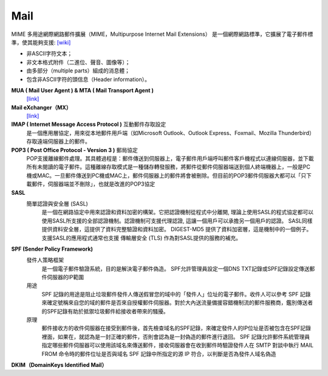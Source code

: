 =====================
		Mail		
=====================


MIME  多用途網際網路郵件擴展（MIME，Multipurpose Internet Mail Extensions）
是一個網際網路標準，它擴展了電子郵件標準，使其能夠支援: `[wiki] <https://zh.wikipedia.org/wiki/%E5%A4%9A%E7%94%A8%E9%80%94%E4%BA%92%E8%81%AF%E7%B6%B2%E9%83%B5%E4%BB%B6%E6%93%B4%E5%B1%95>`_

- 非ASCII字符文本；
- 非文本格式附件（二進位、聲音、圖像等）；
- 由多部分（multiple parts）組成的消息體；
- 包含非ASCII字符的頭信息（Header information）。




**MUA ( Mail User Agent )   &  MTA ( Mail Transport Agent )**
	`[link] <http://www.weithenn.org/2009/04/mail.html>`_
	

**Mail eXchanger（MX）**
	`[link] <http://www.synnex.com.tw/asp/fae_qaDetail.asp?group=&parent=&seqno=17451>`_
	

**IMAP ( Internet Message Access Protocol )** 互動郵件存取設定
	是一個應用層協定，用來從本地郵件用戶端（如Microsoft Outlook、Outlook Express、Foxmail、Mozilla Thunderbird）存取遠端伺服器上的郵件。


**POP3 ( Post Office Protocol - Version 3 )** 郵局協定
	POP支援離線郵件處理。其具體過程是：郵件傳送到伺服器上，電子郵件用戶端呼叫郵件客戶機程式以連線伺服器，並下載所有未閱讀的電子郵件。這種離線存取模式是一種儲存轉發服務，將郵件從郵件伺服器端送到個人終端機器上，一般是PC機或MAC。一旦郵件傳送到PC機或MAC上，郵件伺服器上的郵件將會被刪除。但目前的POP3郵件伺服器大都可以「只下載郵件，伺服器端並不刪除」，也就是改進的POP3協定


**SASL**
	簡單認證與安全層 (SASL) 
		是一個在網路協定中用來認證和資料加密的構架。它把認證機制從程式中分離開, 理論上使用SASL的程式協定都可以使用SASL所支援的全部認證機制。認證機制可支援代理認證, 這讓一個用戶可以承擔另一個用戶的認證。 SASL同樣提供資料安全層，這提供了資料完整驗證和資料加密。 DIGEST-MD5 提供了資料加密層，這是機制中的一個例子。支援SASL的應用程式通常也支援 傳輸層安全 (TLS) 作為對SASL提供的服務的補充。


**SPF (Sender Policy Framework)**
	發件人策略框架
		是一個電子郵件驗證系統，目的是解決電子郵件偽造。
		SPF允許管理員設定一個DNS TXT記錄或SPF記錄設定傳送郵件伺服器的IP範圍
	
	用途
		SPF 記錄的用途是阻止垃圾郵件發件人傳送假冒您的域中的「發件人」位址的電子郵件。收件人可以參考 SPF 記錄來確定號稱來自您的域的郵件是否來自授權郵件伺服器。對於大內送流量備援容錯機制流的郵件服務商，鑑別傳送者的SPF記錄有助於抵禦垃圾郵件給接收者帶來的騷擾。

	原理
		郵件接收方的收件伺服器在接受到郵件後，首先檢查域名的SPF記錄，來確定發件人的IP位址是否被包含在SPF記錄裡面，如果在，就認為是一封正確的郵件，否則會認為是一封偽造的郵件進行退回。
		SPF 記錄允許郵件系統管理員指定哪些郵件伺服器可以使用該域名來傳送郵件，接收伺服器會在收到郵件時驗證發件人在 SMTP 對談中執行 MAIL FROM 命令時的郵件位址是否與域名 SPF 記錄中所指定的源 IP 符合，以判斷是否為發件人域名偽造


**DKIM（DomainKeys Identified Mail）**





